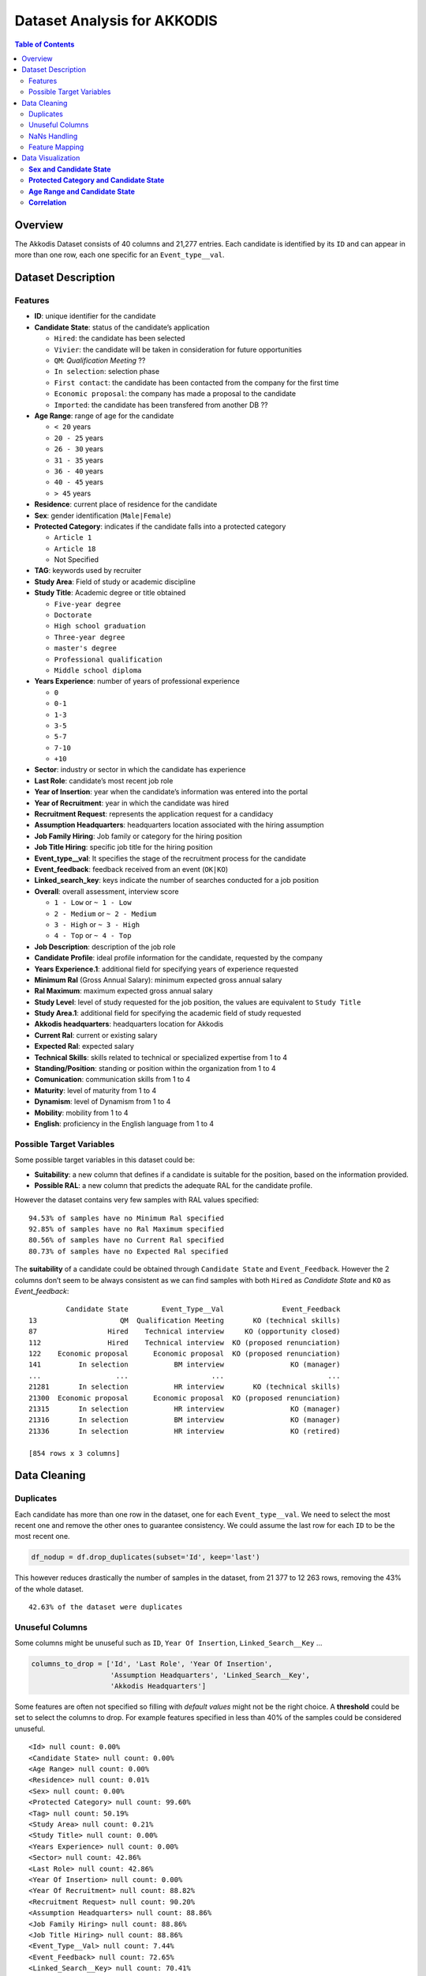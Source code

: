 Dataset Analysis for AKKODIS
============================

.. contents:: Table of Contents
   :depth: 2
   :local:
   :backlinks: none

Overview
--------

The Akkodis Dataset consists of 40 columns and 21,277 entries. Each
candidate is identified by its ``ID`` and can appear in more than one
row, each one specific for an ``Event_type__val``.

Dataset Description
-------------------

Features
~~~~~~~~

- **ID**: unique identifier for the candidate
- **Candidate State**: status of the candidate’s application

  - ``Hired``: the candidate has been selected
  - ``Vivier``: the candidate will be taken in consideration for future
    opportunities
  - ``QM``: *Qualification Meeting* ??
  - ``In selection``: selection phase
  - ``First contact``: the candidate has been contacted from the company
    for the first time
  - ``Economic proposal``: the company has made a proposal to the
    candidate
  - ``Imported``: the candidate has been transfered from another DB ??

- **Age Range**: range of age for the candidate

  - ``< 20`` years
  - ``20 - 25`` years
  - ``26 - 30`` years
  - ``31 - 35`` years
  - ``36 - 40`` years
  - ``40 - 45`` years
  - ``> 45`` years

- **Residence**: current place of residence for the candidate
- **Sex**: gender identification (``Male|Female``)
- **Protected Category**: indicates if the candidate falls into a
  protected category

  - ``Article 1``
  - ``Article 18``
  - Not Specified

- **TAG**: keywords used by recruiter
- **Study Area**: Field of study or academic discipline
- **Study Title**: Academic degree or title obtained

  - ``Five-year degree``
  - ``Doctorate``
  - ``High school graduation``
  - ``Three-year degree``
  - ``master's degree``
  - ``Professional qualification``
  - ``Middle school diploma``

- **Years Experience**: number of years of professional experience

  - ``0``
  - ``0-1``
  - ``1-3``
  - ``3-5``
  - ``5-7``
  - ``7-10``
  - ``+10``

- **Sector**: industry or sector in which the candidate has experience
- **Last Role**: candidate’s most recent job role
- **Year of Insertion**: year when the candidate’s information was
  entered into the portal
- **Year of Recruitment**: year in which the candidate was hired
- **Recruitment Request**: represents the application request for a
  candidacy
- **Assumption Headquarters**: headquarters location associated with the
  hiring assumption
- **Job Family Hiring**: Job family or category for the hiring position
- **Job Title Hiring**: specific job title for the hiring position
- **Event_type__val**: It specifies the stage of the recruitment
  process for the candidate
- **Event_feedback**: feedback received from an event (``OK|KO``)
- **Linked_search_key**: keys indicate the number of searches conducted
  for a job position
- **Overall**: overall assessment, interview score

  - ``1 - Low`` or ``~ 1 - Low``
  - ``2 - Medium`` or ``~ 2 - Medium``
  - ``3 - High`` or ``~ 3 - High``
  - ``4 - Top`` or ``~ 4 - Top``

- **Job Description**: description of the job role
- **Candidate Profile**: ideal profile information for the candidate,
  requested by the company
- **Years Experience.1**: additional field for specifying years of
  experience requested
- **Minimum Ral** (Gross Annual Salary): minimum expected gross annual
  salary
- **Ral Maximum**: maximum expected gross annual salary
- **Study Level**: level of study requested for the job position, the
  values are equivalent to ``Study Title``
- **Study Area.1**: additional field for specifying the academic field
  of study requested
- **Akkodis headquarters**: headquarters location for Akkodis
- **Current Ral**: current or existing salary
- **Expected Ral**: expected salary
- **Technical Skills**: skills related to technical or specialized
  expertise from 1 to 4
- **Standing/Position**: standing or position within the organization
  from 1 to 4
- **Comunication**: communication skills from 1 to 4
- **Maturity**: level of maturity from 1 to 4
- **Dynamism**: level of Dynamism from 1 to 4
- **Mobility**: mobility from 1 to 4
- **English**: proficiency in the English language from 1 to 4

Possible Target Variables
~~~~~~~~~~~~~~~~~~~~~~~~~

Some possible target variables in this dataset could be: 

- **Suitability**: a new column that defines if a candidate is suitable for the position, based on the information provided.
- **Possible RAL**: a new column that predicts the adequate RAL for the candidate profile.

However the dataset contains very few samples with RAL values specified:

.. parsed-literal::

    94.53% of samples have no Minimum Ral specified
    92.85% of samples have no Ral Maximum specified
    80.56% of samples have no Current Ral specified
    80.73% of samples have no Expected Ral specified

The **suitability** of a candidate could be obtained through
``Candidate State`` and ``Event_Feedback``. However the 2 columns don’t
seem to be always consistent as we can find samples with both ``Hired``
as *Candidate State* and ``KO`` as *Event_feedback*:

.. parsed-literal::

             Candidate State        Event_Type__Val              Event_Feedback
    13                    QM  Qualification Meeting       KO (technical skills)
    87                 Hired    Technical interview     KO (opportunity closed)
    112                Hired    Technical interview  KO (proposed renunciation)
    122    Economic proposal      Economic proposal  KO (proposed renunciation)
    141         In selection           BM interview                KO (manager)
    ...                  ...                    ...                         ...
    21281       In selection           HR interview       KO (technical skills)
    21300  Economic proposal      Economic proposal  KO (proposed renunciation)
    21315       In selection           HR interview                KO (manager)
    21316       In selection           BM interview                KO (manager)
    21336       In selection           HR interview                KO (retired)
    
    [854 rows x 3 columns]


Data Cleaning
--------------
Duplicates
~~~~~~~~~~

Each candidate has more than one row in the dataset, one for each
``Event_type__val``. We need to select the most recent one and remove
the other ones to guarantee consistency. We could assume the last row
for each ``ID`` to be the most recent one.

.. code:: python

    df_nodup = df.drop_duplicates(subset='Id', keep='last')

This however reduces drastically the number of samples in the dataset,
from 21 377 to 12 263 rows, removing the 43% of the whole dataset.

.. parsed-literal::

    42.63% of the dataset were duplicates


Unuseful Columns
~~~~~~~~~~~~~~~~

Some columns might be unuseful such as ``ID``, ``Year Of Insertion``,
``Linked_Search__Key`` …

.. code:: python

    columns_to_drop = ['Id', 'Last Role', 'Year Of Insertion',
                       'Assumption Headquarters', 'Linked_Search__Key',
                       'Akkodis Headquarters']

Some features are often not specified so filling with *default values*
might not be the right choice. A **threshold** could be set to select
the columns to drop. For example features specified in less than 40% of
the samples could be considered unuseful.

.. parsed-literal::

    <Id> null count: 0.00%
    <Candidate State> null count: 0.00%
    <Age Range> null count: 0.00%
    <Residence> null count: 0.01%
    <Sex> null count: 0.00%
    <Protected Category> null count: 99.60%
    <Tag> null count: 50.19%
    <Study Area> null count: 0.21%
    <Study Title> null count: 0.00%
    <Years Experience> null count: 0.00%
    <Sector> null count: 42.86%
    <Last Role> null count: 42.86%
    <Year Of Insertion> null count: 0.00%
    <Year Of Recruitment> null count: 88.82%
    <Recruitment Request> null count: 90.20%
    <Assumption Headquarters> null count: 88.86%
    <Job Family Hiring> null count: 88.86%
    <Job Title Hiring> null count: 88.86%
    <Event_Type__Val> null count: 7.44%
    <Event_Feedback> null count: 72.65%
    <Linked_Search__Key> null count: 70.41%
    <Overall> null count: 72.01%
    <Job Description> null count: 90.09%
    <Candidate Profile> null count: 90.22%
    <Years Experience.1> null count: 90.08%
    <Minimum Ral> null count: 94.53%
    <Ral Maximum> null count: 92.85%
    <Study Level> null count: 90.08%
    <Study Area.1> null count: 90.08%
    <Akkodis Headquarters> null count: 90.08%
    <Current Ral> null count: 80.56%
    <Expected Ral> null count: 80.73%
    <Technical Skills> null count: 72.14%
    <Standing/Position> null count: 72.05%
    <Comunication> null count: 72.08%
    <Maturity> null count: 72.10%
    <Dynamism> null count: 72.10%
    <Mobility> null count: 72.05%
    <English> null count: 72.19%


.. code:: python

    df = df_nodup.drop(columns=columns_to_drop)

.. parsed-literal::

    The remaining columns are:
    
    Index(['Candidate State', 'Age Range', 'Residence', 'Sex',
           'Protected Category', 'Tag', 'Study Area', 'Study Title',
           'Years Experience', 'Sector', 'Event_Type__Val', 'Event_Feedback'],
          dtype='object')


NaNs Handling
~~~~~~~~~~~~~

There are still many columns left with no values specified.

.. parsed-literal::

    Columns that contain NaN values:
     ['Residence', 'Protected Category', 'Tag', 'Study Area', 'Sector', 'Event_Type__Val', 'Event_Feedback']


In order to define *default values* we need to analyze each feature:

.. parsed-literal::

    Residence values: ['TURIN » Turin ~ Piedmont' 'CONVERSANO » Bari ~ Puglia'
     'CASERTA » Caserta ~ Campania' ...
     'SAN FELICE A CANCELLO » Caserta ~ Campania'
     'PERDIFUMO » Salerno ~ Campania'
     'PALMANOVA » Udine ~ Friuli Venezia Giulia'] 
    
    Protected Category values: [nan 'Article 1' 'Article 18'] 
    
    Tag values: ['AUTOSAR, CAN, C, C++, MATLAB/SIMULINK, VECTOR/VENUS, VHDL, FPGA'
     '-, C, C++, DO178, LABVIEW, SOFTWARE DEVELOPMENT' 'PROCESS ENG.' ...
     '-, SOLIDWORKS, NX, CREO, INENTOR, GT POWER, AMESIM' 'SQL, UNIX'
     '-, ENVIRONMENTAL QUALITY, ENVIRONMENTAL MANAGER, ENVIRONMENTAL PROJECT ENGINEER, ISO 14001, ENVIRONMENTAL MANAGEMENT , ISO 14001, ENVIRONMENTAL MANAGEMENT, OFFSHORE'] 
    
    Study Area values: ['Automation/Mechatronics Engineering' 'computer engineering'
     'chemical engineering' 'Legal' 'Mechanical engineering'
     'Telecommunications Engineering' 'Economic - Statistics'
     'Materials Science and Engineering' 'Other scientific subjects'
     'Biomedical Engineering' 'electronic Engineering'
     'Information Engineering'
     'Aeronautical/Aerospace/Astronautics Engineering'
     'Energy and Nuclear Engineering' 'Informatics' 'Management Engineering'
     'Automotive Engineering' 'industrial engineering' 'Other' 'Surveyor'
     'Electrical Engineering' 'Scientific maturity' 'Chemist - Pharmaceutical'
     'Political-Social' 'Other humanities subjects' 'Geo-Biological'
     'Civil/Civil and Environmental Engineering' 'Psychology' 'Linguistics'
     'Agriculture and veterinary' 'Literary' 'Humanistic high school diploma'
     'Accounting' 'Communication Sciences' 'Safety Engineering' 'Architecture'
     'Mathematics' 'construction Engineering' 'Petroleum Engineering'
     'Naval Engineering' 'Artistic' nan
     'Mathematical-physical modeling for engineering'
     'Engineering for the environment and the territory' 'Medical'
     'Defense and Security' 'Physical education' 'Statistics'] 
    
    Sector values: ['Automotive' 'Aeronautics' 'Consulting' 'Telecom' 'Others' 'Space'
     'Life sciences' nan 'Railway' 'Defence' 'Naval'
     'Services and Information Systems' 'Energy' 'Machining - Heavy Industry'
     'Oil and Gas'] 
    
    Event_Type__Val values: ['BM interview' 'Candidate notification' 'Qualification Meeting'
     'Technical interview' 'HR interview' 'CV request' 'Contact note'
     'Inadequate CV' 'Economic proposal' 'Research association'
     'Sending SC to customer' nan 'Commercial note'] 
    
    Event_Feedback values: ['OK' nan 'KO (technical skills)' 'OK (waiting for departure)'
     'KO (proposed renunciation)' 'OK (live)' 'KO (mobility)' 'KO (manager)'
     'KO (retired)' 'OK (hired)' 'KO (seniority)' 'KO (ral)'
     'OK (other candidate)' 'KO (opportunity closed)' 'KO (lost availability)'
     'KO (language skills)'] 
    

Some default values could be:

.. code:: python

    df['Residence'] = df['Residence'].fillna('Not Specified')
    
    df['Protected Category'] = df['Protected Category'].fillna('No')
    
    df['Tag'] = df['Tag'].fillna('Not Specified')
    
    df['Study Area'] = df['Study Area'].fillna('Not Specified')
    
    df['Sector'] = df['Sector'].fillna('Not Specified')
    
    df['Event_Type__Val'] = df['Event_Type__Val'].fillna('Not Specified')
    
    df['Event_Feedback'] = df['Event_Feedback'].fillna('Not Specified')

Feature Mapping
~~~~~~~~~~~~~~~

Feature mapping can be used to simplify the values in the dataset.

Let’s analyze each feature:

**Candidate State**
^^^^^^^^^^^^^^^^^^^

.. image:: Akkodis_Dataset_Analysis_files/Akkodis_Dataset_Analysis_26_1.png


**Age Range**
^^^^^^^^^^^^^

.. image:: Akkodis_Dataset_Analysis_files/Akkodis_Dataset_Analysis_29_1.png


**Residence**
^^^^^^^^^^^^^

Mapping can be used to simplify this feature.

.. parsed-literal::

    ['TURIN » Turin ~ Piedmont' 'CONVERSANO » Bari ~ Puglia'
     'CASERTA » Caserta ~ Campania' ...
     'SAN FELICE A CANCELLO » Caserta ~ Campania'
     'PERDIFUMO » Salerno ~ Campania'
     'PALMANOVA » Udine ~ Friuli Venezia Giulia']

.. parsed-literal::

    List of residence states of the candidates in the dataset:
     ['ALBANIA', 'ALGERIA', 'AUSTRIA', 'BELARUS', 'BELGIUM', 'BRAZIL', 'BULGARIA', 'CHILE', "CHINA PEOPLE'S REPUBLIC", 'COLOMBIA', 'CROATIA', 'CZECH REPUBLIC', 'EGYPT', 'ERITREA', 'FRANCE', 'GERMANY', 'GREAT BRITAIN-NORTHERN IRELAND', 'GREECE', 'GRENADA', 'HAITI', 'INDIA', 'INDONESIA', 'IRAN', 'ITALY', 'KUWAIT', 'LEBANON', 'LIBYA', 'LITHUANIA', 'MALAYSIA', 'MALTA', 'MEXICO', 'MONACO', 'MOROCCO', 'NETHERLANDS', 'NIGERIA', 'OMAN', 'PAKISTAN', 'PHILIPPINES', 'PORTUGAL', 'QATAR', 'REPUBLIC OF POLAND', 'ROMANIA', 'RUSSIAN FEDERATION', 'SAINT LUCIA', 'SAINT PIERRE ET MIQUELON (ISLANDS)', 'SAN MARINO', 'SERBIA AND MONTENEGRO', 'SINGAPORE', 'SLOVAKIA', 'SOUTH AFRICAN REPUBLIC', 'SPAIN', 'SRI LANKA', 'SWEDEN', 'SWITZERLAND', 'SYRIA', 'TONGA', 'TUNISIA', 'Türkiye', 'UKRAINE', 'UNITED ARAB EMIRATES', 'UNITED STATES OF AMERICA', 'USSR', 'UZBEKISTAN', 'VENEZUELA', 'YUGOSLAVIA']

.. parsed-literal::

    List of residence italian regions of the candidates in the dataset:
     ['Abruzzo', 'Aosta Valley', 'Basilicata', 'Calabria', 'Campania', 'Emilia Romagna', 'Friuli Venezia Giulia', 'Lazio', 'Liguria', 'Lombardy', 'Marche', 'Molise', 'Not Specified', 'Piedmont', 'Puglia', 'Sardinia', 'Sicily', 'Trentino Alto Adige', 'Tuscany', 'Umbria', 'Veneto']


.. code:: python

    def map_residence(value):
        for region in italy_list:
            if region in value:
              return region
        for state in state_list:
            if state in value:
              return state
        return 'Not Specified'


The values in the ``Residence`` column could be replaced with either the
*italian region* or the *state*.

.. code:: python

    df['Residence'] = df['Residence'].apply(map_residence)
    df['Residence'] = df['Residence'].replace('Türkiye', 'TURKEY')
    df['Residence'] = df['Residence'].replace('USSR', 'RUSSIAN FEDERATION')

To better define *residence* 3 new columns could be added:
``Residence State``, ``Residence Italian Region``,
``European Residence``. This kind of information needs to be protected
but should also be taken in consideration in order to ensure *Fairness*.

.. image:: Akkodis_Dataset_Analysis_files/Akkodis_Dataset_Analysis_39_0.png

.. image:: Akkodis_Dataset_Analysis_files/Akkodis_Dataset_Analysis_40_0.png

.. image:: Akkodis_Dataset_Analysis_files/Akkodis_Dataset_Analysis_43_0.png


.. code:: python

    european_countries = [
        'ALBANIA', 'AUSTRIA', 'BELARUS', 'BELGIUM', 'BULGARIA', 'CROATIA', 'CZECH REPUBLIC',
        'FRANCE', 'GERMANY', 'GREAT BRITAIN-NORTHERN IRELAND', 'GREECE', 'ITALY', 'LATVIA',
        'LITHUANIA', 'LUXEMBOURG', 'MALTA', 'MOLDOVA', 'MONACO', 'MONTENEGRO', 'NETHERLANDS',
        'NORWAY', 'POLAND', 'PORTUGAL', 'ROMANIA', 'RUSSIA', 'SAN MARINO', 'SERBIA', 'SLOVAKIA',
        'SLOVENIA', 'SPAIN', 'SWEDEN', 'SWITZERLAND', 'UKRAINE'
    ]
    df['European Residence'] = df['Residence State'].apply(lambda x: 'Yes' if x in european_countries else 'No')

.. image:: Akkodis_Dataset_Analysis_files/Akkodis_Dataset_Analysis_45_0.png


The ``Residence`` column could then be removed.

.. code:: python

    df = df.drop(columns=['Residence'])

**Sex**
^^^^^^^

The dataset is unbalanced with respect to the Sex feature, with 76.8%
male candidates and 23.2% female candidates.

.. image:: Akkodis_Dataset_Analysis_files/Akkodis_Dataset_Analysis_49_1.png


**Protected Category**
^^^^^^^^^^^^^^^^^^^^^^

Mapping can be applied to simplify this feature and discriminate between
candidates that are part of a protected category and candidates who are
not.

.. code:: python

    df['Protected Category'] = df['Protected Category'].replace('Article 18', 'Yes')
    df['Protected Category'] = df['Protected Category'].replace('Article 1', 'Yes')

The dataset is highly unbalanced with respect to this feature, with only
0.4% candidates from protected categories.

.. image:: Akkodis_Dataset_Analysis_files/Akkodis_Dataset_Analysis_53_1.png


**Tag**
^^^^^^^

This feature is highly irregular and will need processing in order to be
useful. Some mapping could be applied to clean the data:

.. code:: python

    df['Tag'] = df['Tag'].replace('-', 'Not Specified')
    df['Tag'] = df['Tag'].replace('.', 'Not Specified')
    df['Tag'] = df['Tag'].replace('X', 'Not Specified')

.. parsed-literal::

    ['AUTOSAR, CAN, C, C++, MATLAB/SIMULINK, VECTOR/VENUS, VHDL, FPGA'
     '-, C, C++, DO178, LABVIEW, SOFTWARE DEVELOPMENT' 'PROCESS ENG.' ...
     '-, SOLIDWORKS, NX, CREO, INENTOR, GT POWER, AMESIM' 'SQL, UNIX'
     '-, ENVIRONMENTAL QUALITY, ENVIRONMENTAL MANAGER, ENVIRONMENTAL PROJECT ENGINEER, ISO 14001, ENVIRONMENTAL MANAGEMENT , ISO 14001, ENVIRONMENTAL MANAGEMENT, OFFSHORE']

.. raw:: html

    
      <div id="df-bd8a1fd4-1e0a-4f0e-8d99-6f986c91353a" class="colab-df-container">
        <div>
    <style scoped>
        .dataframe tbody tr th:only-of-type {
            vertical-align: middle;
        }
    
        .dataframe tbody tr th {
            vertical-align: top;
        }
    
        .dataframe thead th {
            text-align: right;
        }
    </style>
    <table border="1" class="dataframe">
      <thead>
        <tr style="text-align: right;">
          <th></th>
          <th>Keyword</th>
          <th>Count</th>
        </tr>
      </thead>
      <tbody>
        <tr>
          <th>20</th>
          <td>MATLAB</td>
          <td>576</td>
        </tr>
        <tr>
          <th>3</th>
          <td>C++</td>
          <td>312</td>
        </tr>
        <tr>
          <th>2</th>
          <td>C</td>
          <td>305</td>
        </tr>
        <tr>
          <th>21</th>
          <td>SIMULINK</td>
          <td>305</td>
        </tr>
        <tr>
          <th>107</th>
          <td>SOLIDWORKS</td>
          <td>299</td>
        </tr>
        <tr>
          <th>35</th>
          <td>PYTHON</td>
          <td>275</td>
        </tr>
        <tr>
          <th>137</th>
          <td>EXCEL</td>
          <td>177</td>
        </tr>
        <tr>
          <th>52</th>
          <td>JAVA</td>
          <td>176</td>
        </tr>
        <tr>
          <th>136</th>
          <td>OFFICE</td>
          <td>143</td>
        </tr>
        <tr>
          <th>205</th>
          <td>AUTOCAD</td>
          <td>129</td>
        </tr>
      </tbody>
    </table>
    </div>
        <div class="colab-df-buttons">
    
      <div class="colab-df-container">
        <button class="colab-df-convert" onclick="convertToInteractive('df-bd8a1fd4-1e0a-4f0e-8d99-6f986c91353a')"
                title="Convert this dataframe to an interactive table."
                style="display:none;">
    
      <svg xmlns="http://www.w3.org/2000/svg" height="24px" viewBox="0 -960 960 960">
        <path d="M120-120v-720h720v720H120Zm60-500h600v-160H180v160Zm220 220h160v-160H400v160Zm0 220h160v-160H400v160ZM180-400h160v-160H180v160Zm440 0h160v-160H620v160ZM180-180h160v-160H180v160Zm440 0h160v-160H620v160Z"/>
      </svg>
        </button>
    
      <style>
        .colab-df-container {
          display:flex;
          gap: 12px;
        }
    
        .colab-df-convert {
          background-color: #E8F0FE;
          border: none;
          border-radius: 50%;
          cursor: pointer;
          display: none;
          fill: #1967D2;
          height: 32px;
          padding: 0 0 0 0;
          width: 32px;
        }
    
        .colab-df-convert:hover {
          background-color: #E2EBFA;
          box-shadow: 0px 1px 2px rgba(60, 64, 67, 0.3), 0px 1px 3px 1px rgba(60, 64, 67, 0.15);
          fill: #174EA6;
        }
    
        .colab-df-buttons div {
          margin-bottom: 4px;
        }
    
        [theme=dark] .colab-df-convert {
          background-color: #3B4455;
          fill: #D2E3FC;
        }
    
        [theme=dark] .colab-df-convert:hover {
          background-color: #434B5C;
          box-shadow: 0px 1px 3px 1px rgba(0, 0, 0, 0.15);
          filter: drop-shadow(0px 1px 2px rgba(0, 0, 0, 0.3));
          fill: #FFFFFF;
        }
      </style>
    
        <script>
          const buttonEl =
            document.querySelector('#df-bd8a1fd4-1e0a-4f0e-8d99-6f986c91353a button.colab-df-convert');
          buttonEl.style.display =
            google.colab.kernel.accessAllowed ? 'block' : 'none';
    
          async function convertToInteractive(key) {
            const element = document.querySelector('#df-bd8a1fd4-1e0a-4f0e-8d99-6f986c91353a');
            const dataTable =
              await google.colab.kernel.invokeFunction('convertToInteractive',
                                                        [key], {});
            if (!dataTable) return;
    
            const docLinkHtml = 'Like what you see? Visit the ' +
              '<a target="_blank" href=https://colab.research.google.com/notebooks/data_table.ipynb>data table notebook</a>'
              + ' to learn more about interactive tables.';
            element.innerHTML = '';
            dataTable['output_type'] = 'display_data';
            await google.colab.output.renderOutput(dataTable, element);
            const docLink = document.createElement('div');
            docLink.innerHTML = docLinkHtml;
            element.appendChild(docLink);
          }
        </script>
      </div>
    
    
    <div id="df-97debbdd-03eb-4501-8acc-0302ce8791cf">
      <button class="colab-df-quickchart" onclick="quickchart('df-97debbdd-03eb-4501-8acc-0302ce8791cf')"
                title="Suggest charts"
                style="display:none;">
    
    <svg xmlns="http://www.w3.org/2000/svg" height="24px"viewBox="0 0 24 24"
         width="24px">
        <g>
            <path d="M19 3H5c-1.1 0-2 .9-2 2v14c0 1.1.9 2 2 2h14c1.1 0 2-.9 2-2V5c0-1.1-.9-2-2-2zM9 17H7v-7h2v7zm4 0h-2V7h2v10zm4 0h-2v-4h2v4z"/>
        </g>
    </svg>
      </button>
    
    <style>
      .colab-df-quickchart {
          --bg-color: #E8F0FE;
          --fill-color: #1967D2;
          --hover-bg-color: #E2EBFA;
          --hover-fill-color: #174EA6;
          --disabled-fill-color: #AAA;
          --disabled-bg-color: #DDD;
      }
    
      [theme=dark] .colab-df-quickchart {
          --bg-color: #3B4455;
          --fill-color: #D2E3FC;
          --hover-bg-color: #434B5C;
          --hover-fill-color: #FFFFFF;
          --disabled-bg-color: #3B4455;
          --disabled-fill-color: #666;
      }
    
      .colab-df-quickchart {
        background-color: var(--bg-color);
        border: none;
        border-radius: 50%;
        cursor: pointer;
        display: none;
        fill: var(--fill-color);
        height: 32px;
        padding: 0;
        width: 32px;
      }
    
      .colab-df-quickchart:hover {
        background-color: var(--hover-bg-color);
        box-shadow: 0 1px 2px rgba(60, 64, 67, 0.3), 0 1px 3px 1px rgba(60, 64, 67, 0.15);
        fill: var(--button-hover-fill-color);
      }
    
      .colab-df-quickchart-complete:disabled,
      .colab-df-quickchart-complete:disabled:hover {
        background-color: var(--disabled-bg-color);
        fill: var(--disabled-fill-color);
        box-shadow: none;
      }
    
      .colab-df-spinner {
        border: 2px solid var(--fill-color);
        border-color: transparent;
        border-bottom-color: var(--fill-color);
        animation:
          spin 1s steps(1) infinite;
      }
    
      @keyframes spin {
        0% {
          border-color: transparent;
          border-bottom-color: var(--fill-color);
          border-left-color: var(--fill-color);
        }
        20% {
          border-color: transparent;
          border-left-color: var(--fill-color);
          border-top-color: var(--fill-color);
        }
        30% {
          border-color: transparent;
          border-left-color: var(--fill-color);
          border-top-color: var(--fill-color);
          border-right-color: var(--fill-color);
        }
        40% {
          border-color: transparent;
          border-right-color: var(--fill-color);
          border-top-color: var(--fill-color);
        }
        60% {
          border-color: transparent;
          border-right-color: var(--fill-color);
        }
        80% {
          border-color: transparent;
          border-right-color: var(--fill-color);
          border-bottom-color: var(--fill-color);
        }
        90% {
          border-color: transparent;
          border-bottom-color: var(--fill-color);
        }
      }
    </style>
    
      <script>
        async function quickchart(key) {
          const quickchartButtonEl =
            document.querySelector('#' + key + ' button');
          quickchartButtonEl.disabled = true;  // To prevent multiple clicks.
          quickchartButtonEl.classList.add('colab-df-spinner');
          try {
            const charts = await google.colab.kernel.invokeFunction(
                'suggestCharts', [key], {});
          } catch (error) {
            console.error('Error during call to suggestCharts:', error);
          }
          quickchartButtonEl.classList.remove('colab-df-spinner');
          quickchartButtonEl.classList.add('colab-df-quickchart-complete');
        }
        (() => {
          let quickchartButtonEl =
            document.querySelector('#df-97debbdd-03eb-4501-8acc-0302ce8791cf button');
          quickchartButtonEl.style.display =
            google.colab.kernel.accessAllowed ? 'block' : 'none';
        })();
      </script>
    </div>
    
        </div>
      </div>


.. image:: Akkodis_Dataset_Analysis_files/Akkodis_Dataset_Analysis_58_0.png


**Study Area**
^^^^^^^^^^^^^^

.. parsed-literal::

    There are 48 different <Study Area> values:
     ['Automation/Mechatronics Engineering' 'computer engineering'
     'chemical engineering' 'Legal' 'Mechanical engineering'
     'Telecommunications Engineering' 'Economic - Statistics'
     'Materials Science and Engineering' 'Other scientific subjects'
     'Biomedical Engineering' 'electronic Engineering'
     'Information Engineering'
     'Aeronautical/Aerospace/Astronautics Engineering'
     'Energy and Nuclear Engineering' 'Informatics' 'Management Engineering'
     'Automotive Engineering' 'industrial engineering' 'Other' 'Surveyor'
     'Electrical Engineering' 'Scientific maturity' 'Chemist - Pharmaceutical'
     'Political-Social' 'Other humanities subjects' 'Geo-Biological'
     'Civil/Civil and Environmental Engineering' 'Psychology' 'Linguistics'
     'Agriculture and veterinary' 'Literary' 'Humanistic high school diploma'
     'Accounting' 'Communication Sciences' 'Safety Engineering' 'Architecture'
     'Mathematics' 'construction Engineering' 'Petroleum Engineering'
     'Naval Engineering' 'Artistic' 'Not Specified'
     'Mathematical-physical modeling for engineering'
     'Engineering for the environment and the territory' 'Medical'
     'Defense and Security' 'Physical education' 'Statistics'] 

.. raw:: html

    
      <div id="df-50451c5a-7fa2-4bc3-b478-14bd3e40f299" class="colab-df-container">
        <div>
    <style scoped>
        .dataframe tbody tr th:only-of-type {
            vertical-align: middle;
        }
    
        .dataframe tbody tr th {
            vertical-align: top;
        }
    
        .dataframe thead th {
            text-align: right;
        }
    </style>
    <table border="1" class="dataframe">
      <thead>
        <tr style="text-align: right;">
          <th></th>
          <th>Study Area</th>
          <th>Count</th>
        </tr>
      </thead>
      <tbody>
        <tr>
          <th>4</th>
          <td>Mechanical engineering</td>
          <td>2235</td>
        </tr>
        <tr>
          <th>1</th>
          <td>computer engineering</td>
          <td>1344</td>
        </tr>
        <tr>
          <th>12</th>
          <td>Aeronautical/Aerospace/Astronautics Engineering</td>
          <td>951</td>
        </tr>
        <tr>
          <th>9</th>
          <td>Biomedical Engineering</td>
          <td>924</td>
        </tr>
        <tr>
          <th>17</th>
          <td>industrial engineering</td>
          <td>901</td>
        </tr>
        <tr>
          <th>15</th>
          <td>Management Engineering</td>
          <td>798</td>
        </tr>
        <tr>
          <th>10</th>
          <td>electronic Engineering</td>
          <td>685</td>
        </tr>
        <tr>
          <th>18</th>
          <td>Other</td>
          <td>567</td>
        </tr>
        <tr>
          <th>11</th>
          <td>Information Engineering</td>
          <td>485</td>
        </tr>
        <tr>
          <th>0</th>
          <td>Automation/Mechatronics Engineering</td>
          <td>430</td>
        </tr>
      </tbody>
    </table>
    </div>
        <div class="colab-df-buttons">
    
      <div class="colab-df-container">
        <button class="colab-df-convert" onclick="convertToInteractive('df-50451c5a-7fa2-4bc3-b478-14bd3e40f299')"
                title="Convert this dataframe to an interactive table."
                style="display:none;">
    
      <svg xmlns="http://www.w3.org/2000/svg" height="24px" viewBox="0 -960 960 960">
        <path d="M120-120v-720h720v720H120Zm60-500h600v-160H180v160Zm220 220h160v-160H400v160Zm0 220h160v-160H400v160ZM180-400h160v-160H180v160Zm440 0h160v-160H620v160ZM180-180h160v-160H180v160Zm440 0h160v-160H620v160Z"/>
      </svg>
        </button>
    
      <style>
        .colab-df-container {
          display:flex;
          gap: 12px;
        }
    
        .colab-df-convert {
          background-color: #E8F0FE;
          border: none;
          border-radius: 50%;
          cursor: pointer;
          display: none;
          fill: #1967D2;
          height: 32px;
          padding: 0 0 0 0;
          width: 32px;
        }
    
        .colab-df-convert:hover {
          background-color: #E2EBFA;
          box-shadow: 0px 1px 2px rgba(60, 64, 67, 0.3), 0px 1px 3px 1px rgba(60, 64, 67, 0.15);
          fill: #174EA6;
        }
    
        .colab-df-buttons div {
          margin-bottom: 4px;
        }
    
        [theme=dark] .colab-df-convert {
          background-color: #3B4455;
          fill: #D2E3FC;
        }
    
        [theme=dark] .colab-df-convert:hover {
          background-color: #434B5C;
          box-shadow: 0px 1px 3px 1px rgba(0, 0, 0, 0.15);
          filter: drop-shadow(0px 1px 2px rgba(0, 0, 0, 0.3));
          fill: #FFFFFF;
        }
      </style>
    
        <script>
          const buttonEl =
            document.querySelector('#df-50451c5a-7fa2-4bc3-b478-14bd3e40f299 button.colab-df-convert');
          buttonEl.style.display =
            google.colab.kernel.accessAllowed ? 'block' : 'none';
    
          async function convertToInteractive(key) {
            const element = document.querySelector('#df-50451c5a-7fa2-4bc3-b478-14bd3e40f299');
            const dataTable =
              await google.colab.kernel.invokeFunction('convertToInteractive',
                                                        [key], {});
            if (!dataTable) return;
    
            const docLinkHtml = 'Like what you see? Visit the ' +
              '<a target="_blank" href=https://colab.research.google.com/notebooks/data_table.ipynb>data table notebook</a>'
              + ' to learn more about interactive tables.';
            element.innerHTML = '';
            dataTable['output_type'] = 'display_data';
            await google.colab.output.renderOutput(dataTable, element);
            const docLink = document.createElement('div');
            docLink.innerHTML = docLinkHtml;
            element.appendChild(docLink);
          }
        </script>
      </div>
    
    
    <div id="df-c0461018-c5c1-402e-a14d-f64706eaf7a3">
      <button class="colab-df-quickchart" onclick="quickchart('df-c0461018-c5c1-402e-a14d-f64706eaf7a3')"
                title="Suggest charts"
                style="display:none;">
    
    <svg xmlns="http://www.w3.org/2000/svg" height="24px"viewBox="0 0 24 24"
         width="24px">
        <g>
            <path d="M19 3H5c-1.1 0-2 .9-2 2v14c0 1.1.9 2 2 2h14c1.1 0 2-.9 2-2V5c0-1.1-.9-2-2-2zM9 17H7v-7h2v7zm4 0h-2V7h2v10zm4 0h-2v-4h2v4z"/>
        </g>
    </svg>
      </button>
    
    <style>
      .colab-df-quickchart {
          --bg-color: #E8F0FE;
          --fill-color: #1967D2;
          --hover-bg-color: #E2EBFA;
          --hover-fill-color: #174EA6;
          --disabled-fill-color: #AAA;
          --disabled-bg-color: #DDD;
      }
    
      [theme=dark] .colab-df-quickchart {
          --bg-color: #3B4455;
          --fill-color: #D2E3FC;
          --hover-bg-color: #434B5C;
          --hover-fill-color: #FFFFFF;
          --disabled-bg-color: #3B4455;
          --disabled-fill-color: #666;
      }
    
      .colab-df-quickchart {
        background-color: var(--bg-color);
        border: none;
        border-radius: 50%;
        cursor: pointer;
        display: none;
        fill: var(--fill-color);
        height: 32px;
        padding: 0;
        width: 32px;
      }
    
      .colab-df-quickchart:hover {
        background-color: var(--hover-bg-color);
        box-shadow: 0 1px 2px rgba(60, 64, 67, 0.3), 0 1px 3px 1px rgba(60, 64, 67, 0.15);
        fill: var(--button-hover-fill-color);
      }
    
      .colab-df-quickchart-complete:disabled,
      .colab-df-quickchart-complete:disabled:hover {
        background-color: var(--disabled-bg-color);
        fill: var(--disabled-fill-color);
        box-shadow: none;
      }
    
      .colab-df-spinner {
        border: 2px solid var(--fill-color);
        border-color: transparent;
        border-bottom-color: var(--fill-color);
        animation:
          spin 1s steps(1) infinite;
      }
    
      @keyframes spin {
        0% {
          border-color: transparent;
          border-bottom-color: var(--fill-color);
          border-left-color: var(--fill-color);
        }
        20% {
          border-color: transparent;
          border-left-color: var(--fill-color);
          border-top-color: var(--fill-color);
        }
        30% {
          border-color: transparent;
          border-left-color: var(--fill-color);
          border-top-color: var(--fill-color);
          border-right-color: var(--fill-color);
        }
        40% {
          border-color: transparent;
          border-right-color: var(--fill-color);
          border-top-color: var(--fill-color);
        }
        60% {
          border-color: transparent;
          border-right-color: var(--fill-color);
        }
        80% {
          border-color: transparent;
          border-right-color: var(--fill-color);
          border-bottom-color: var(--fill-color);
        }
        90% {
          border-color: transparent;
          border-bottom-color: var(--fill-color);
        }
      }
    </style>
    
      <script>
        async function quickchart(key) {
          const quickchartButtonEl =
            document.querySelector('#' + key + ' button');
          quickchartButtonEl.disabled = true;  // To prevent multiple clicks.
          quickchartButtonEl.classList.add('colab-df-spinner');
          try {
            const charts = await google.colab.kernel.invokeFunction(
                'suggestCharts', [key], {});
          } catch (error) {
            console.error('Error during call to suggestCharts:', error);
          }
          quickchartButtonEl.classList.remove('colab-df-spinner');
          quickchartButtonEl.classList.add('colab-df-quickchart-complete');
        }
        (() => {
          let quickchartButtonEl =
            document.querySelector('#df-c0461018-c5c1-402e-a14d-f64706eaf7a3 button');
          quickchartButtonEl.style.display =
            google.colab.kernel.accessAllowed ? 'block' : 'none';
        })();
      </script>
    </div>
    
        </div>
      </div>

.. image:: Akkodis_Dataset_Analysis_files/Akkodis_Dataset_Analysis_62_0.png


**Study Title**
^^^^^^^^^^^^^^^

.. parsed-literal::

    There are 7 different <Study Title> values:
     ['Five-year degree' 'Doctorate' 'High school graduation'
     'Three-year degree' "master's degree" 'Middle school diploma'
     'Professional qualification'] 
 
.. image:: Akkodis_Dataset_Analysis_files/Akkodis_Dataset_Analysis_65_0.png


**Years Experience**
^^^^^^^^^^^^^^^^^^^^

.. parsed-literal::

    There are 7 different <Years Experience> categories:
     ['[1-3]' '[7-10]' '[3-5]' '[5-7]' '[+10]' '[0]' '[0-1]'] 
    
.. image:: Akkodis_Dataset_Analysis_files/Akkodis_Dataset_Analysis_68_1.png


**Sector**
^^^^^^^^^^

This feature doesn’t seem relevant as its most frequent values are “*Not
Specified*” and “*Others*”.

.. image:: Akkodis_Dataset_Analysis_files/Akkodis_Dataset_Analysis_70_0.png


**Event_type__val**
^^^^^^^^^^^^^^^^^^^^^^

.. parsed-literal::

    There are 13 different values for <Event_Type__Val:
     ['BM interview' 'Candidate notification' 'Qualification Meeting'
     'Technical interview' 'HR interview' 'CV request' 'Contact note'
     'Inadequate CV' 'Economic proposal' 'Research association'
     'Sending SC to customer' 'Not Specified' 'Commercial note']

.. image:: Akkodis_Dataset_Analysis_files/Akkodis_Dataset_Analysis_73_0.png


The most frequent type of **event** is the “*CV Request*”, meaning that
Akkodis has not yet received anything from that candidate. This could
mean that for this kind of candidates there’s no way to determine
whether they are eligible or not for the position. The distribution of ``Candidate State`` values for candidates that have not yet sent their CV is the following:

.. image:: Akkodis_Dataset_Analysis_files/Akkodis_Dataset_Analysis_75_0.png

The majority of this candidates have "*imported*" as ``Candidate State``, which means that there's no way to evaluate their suitability.

.. parsed-literal::
    The 53.52% of the dataset is composed of 'Imported' candidates that have not sent their CV yet

**Event_feedback**
^^^^^^^^^^^^^^^^^^

This feature could be simplified with mapping, reducing the number of
possible values from 16 to 3:

.. parsed-literal::

    There are 16 possible values for <Event_Feedback>:
     ['OK' 'Not Specified' 'KO (technical skills)' 'OK (waiting for departure)'
     'KO (proposed renunciation)' 'OK (live)' 'KO (mobility)' 'KO (manager)'
     'KO (retired)' 'OK (hired)' 'KO (seniority)' 'KO (ral)'
     'OK (other candidate)' 'KO (opportunity closed)' 'KO (lost availability)'
     'KO (language skills)']


.. code:: python

    df['Event_Feedback'] = df['Event_Feedback'].apply(lambda x: 'OK' if 'OK' in x else x)
    df['Event_Feedback'] = df['Event_Feedback'].apply(lambda x: 'KO' if 'KO' in x else x)

.. parsed-literal::

    After mapping there are now 3 possible values for <Event_Feedback>:
     ['OK' 'Not Specified' 'KO']

.. image:: Akkodis_Dataset_Analysis_files/Akkodis_Dataset_Analysis_80_0.png


Data Visualization
------------------

**Sex and Candidate State**
~~~~~~~~~~~~~~~~~~~~~~~~~~~

.. image:: Akkodis_Dataset_Analysis_files/Akkodis_Dataset_Analysis_82_0.png

.. image:: Akkodis_Dataset_Analysis_files/Akkodis_Dataset_Analysis_83_0.png


**Protected Category and Candidate State**
~~~~~~~~~~~~~~~~~~~~~~~~~~~~~~~~~~~~~~~~~~

.. image:: Akkodis_Dataset_Analysis_files/Akkodis_Dataset_Analysis_85_0.png


**Age Range and Candidate State**
~~~~~~~~~~~~~~~~~~~~~~~~~~~~~~~~~

.. image:: Akkodis_Dataset_Analysis_files/Akkodis_Dataset_Analysis_87_1.png

.. image:: Akkodis_Dataset_Analysis_files/Akkodis_Dataset_Analysis_87_3.png


**Correlation**
~~~~~~~~~~~~~~~~

.. image:: Akkodis_Dataset_Analysis_files/Akkodis_Dataset_Analysis_90_0.png

